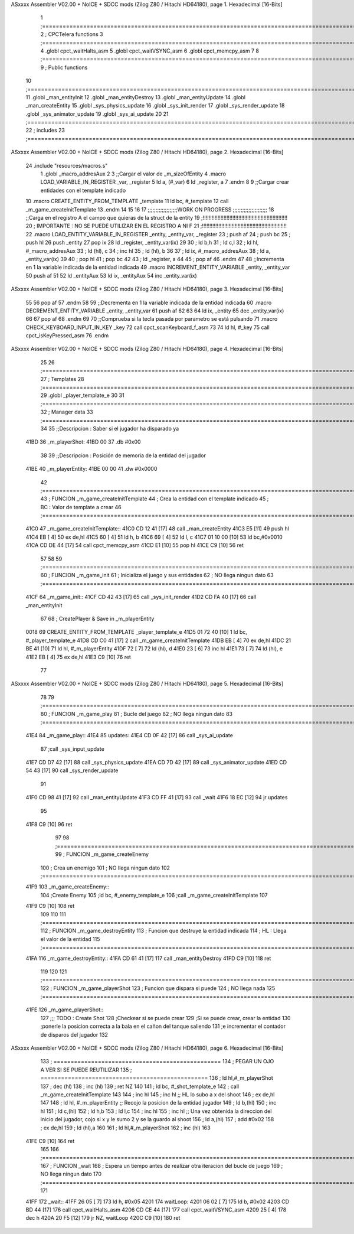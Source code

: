 ASxxxx Assembler V02.00 + NoICE + SDCC mods  (Zilog Z80 / Hitachi HD64180), page 1.
Hexadecimal [16-Bits]



                              1 ;===================================================================================================================================================
                              2 ; CPCTelera functions
                              3 ;===================================================================================================================================================
                              4 .globl cpct_waitHalts_asm
                              5 .globl cpct_waitVSYNC_asm
                              6 .globl cpct_memcpy_asm
                              7 
                              8 ;===================================================================================================================================================
                              9 ; Public functions
                             10 ;===================================================================================================================================================
                             11 .globl _man_entityInit
                             12 .globl _man_entityDestroy
                             13 .globl _man_entityUpdate
                             14 .globl _man_createEntity
                             15 .globl _sys_physics_update
                             16 .globl _sys_init_render
                             17 .globl _sys_render_update
                             18 .globl _sys_animator_update
                             19 .globl _sys_ai_update
                             20 
                             21 ;===================================================================================================================================================
                             22 ; includes
                             23 ;===================================================================================================================================================
ASxxxx Assembler V02.00 + NoICE + SDCC mods  (Zilog Z80 / Hitachi HD64180), page 2.
Hexadecimal [16-Bits]



                             24 .include "resources/macros.s"
                              1 .globl _macro_addresAux
                              2 
                              3 ;;Cargar el valor de _m_sizeOfEntity
                              4 .macro LOAD_VARIABLE_IN_REGISTER _var, _register
                              5     ld a, (#_var)
                              6     ld _register, a
                              7 .endm 
                              8 
                              9 ;;Cargar crear entidades con el template indicado
                             10 .macro CREATE_ENTITY_FROM_TEMPLATE _template
                             11     ld bc, #_template
                             12     call _m_game_createInitTemplate
                             13 .endm
                             14 
                             15 
                             16 
                             17 ;;;;;;;;;;;;;;;;;;;WORK ON PROGRESS ;;;;;;;;;;;;;;;;;;;;;;
                             18 ;;Carga en el registro A el campo que quieras de la struct de la entity
                             19 ;!!!!!!!!!!!!!!!!!!!!!!!!!!!!!!!!!!!!!!!!!!!!!!!!!!!!!!!!!
                             20 ; IMPORTANTE : NO SE PUEDE UTILIZAR EN EL REGISTRO A NI F
                             21 ;!!!!!!!!!!!!!!!!!!!!!!!!!!!!!!!!!!!!!!!!!!!!!!!!!!!!!!!!!
                             22 .macro LOAD_ENTITY_VARIABLE_IN_REGISTER _entity, _entity_var, _register
                             23     ; push af
                             24     ; push bc
                             25     ; push hl
                             26     push _entity
                             27     pop ix
                             28     ld _register, _entity_var(ix)
                             29 
                             30     ; ld b,h
                             31     ; ld c,l
                             32     ; ld hl, #_macro_addresAux
                             33     ; ld (hl), c
                             34     ; inc hl
                             35     ; ld (hl), b
                             36 
                             37     ; ld ix, #_macro_addresAux
                             38     ; ld a, _entity_var(ix)
                             39     
                             40     ; pop hl
                             41     ; pop bc
                             42 
                             43     ; ld _register, a
                             44 
                             45     ; pop af
                             46 .endm
                             47 
                             48 ;;Incrementa en 1 la variable indicada de la entidad indicada
                             49 .macro INCREMENT_ENTITY_VARIABLE _entity, _entity_var
                             50     push af
                             51     
                             52     ld _entityAux
                             53     ld ix, _entityAux
                             54     inc _entity_var(ix)
ASxxxx Assembler V02.00 + NoICE + SDCC mods  (Zilog Z80 / Hitachi HD64180), page 3.
Hexadecimal [16-Bits]



                             55 
                             56     pop af
                             57 .endm
                             58 
                             59 ;;Decrementa en 1 la variable indicada de la entidad indicada
                             60 .macro DECREMENT_ENTITY_VARIABLE _entity, _entity_var
                             61     push af
                             62     
                             63 
                             64     ld ix, _entity
                             65     dec _entity_var(ix)
                             66 
                             67     pop af
                             68 .endm
                             69 
                             70 ;;Comprueba si la tecla pasada por parametro se está pulsando
                             71 .macro CHECK_KEYBOARD_INPUT_IN_KEY _key
                             72     call cpct_scanKeyboard_f_asm
                             73     
                             74     ld hl, #_key
                             75     call cpct_isKeyPressed_asm
                             76 .endm 
ASxxxx Assembler V02.00 + NoICE + SDCC mods  (Zilog Z80 / Hitachi HD64180), page 4.
Hexadecimal [16-Bits]



                             25 
                             26 ;===================================================================================================================================================
                             27 ; Templates
                             28 ;===================================================================================================================================================
                             29 .globl _player_template_e
                             30 
                             31 ;===================================================================================================================================================
                             32 ; Manager data
                             33 ;===================================================================================================================================================
                             34 
                             35 ;;Descripcion : Saber si el jugador ha disparado ya 
   41BD                      36 _m_playerShot:
   41BD 00                   37    .db #0x00
                             38 
                             39 ;;Descripcion : Posición de memoria de la entidad del jugador
   41BE                      40 _m_playerEntity:
   41BE 00 00                41    .dw #0x0000
                             42 ;===================================================================================================================================================
                             43 ; FUNCION _m_game_createInitTemplate   
                             44 ; Crea la entidad con el template indicado
                             45 ; BC : Valor de template a crear
                             46 ;===================================================================================================================================================
   41C0                      47 _m_game_createInitTemplate::
   41C0 CD 12 41      [17]   48    call _man_createEntity
   41C3 E5            [11]   49    push hl
   41C4 EB            [ 4]   50    ex de,hl
   41C5 60            [ 4]   51    ld h, b
   41C6 69            [ 4]   52    ld l, c
   41C7 01 10 00      [10]   53    ld bc,#0x0010
   41CA CD DE 44      [17]   54    call cpct_memcpy_asm
   41CD E1            [10]   55    pop hl
   41CE C9            [10]   56    ret
                             57 
                             58 
                             59 ;===================================================================================================================================================
                             60 ; FUNCION _m_game_init   
                             61 ; Inicializa el juego y sus entidades
                             62 ; NO llega ningun dato
                             63 ;===================================================================================================================================================
   41CF                      64 _m_game_init::
   41CF CD 42 43      [17]   65    call  _sys_init_render
   41D2 CD FA 40      [17]   66    call  _man_entityInit
                             67 
                             68    ; CreatePlayer & Save in _m_playerEntity   
   0018                      69    CREATE_ENTITY_FROM_TEMPLATE _player_template_e 
   41D5 01 72 40      [10]    1     ld bc, #_player_template_e
   41D8 CD C0 41      [17]    2     call _m_game_createInitTemplate
   41DB EB            [ 4]   70    ex de,hl
   41DC 21 BE 41      [10]   71    ld hl, #_m_playerEntity
   41DF 72            [ 7]   72    ld (hl), d
   41E0 23            [ 6]   73    inc hl
   41E1 73            [ 7]   74    ld (hl), e
   41E2 EB            [ 4]   75    ex de,hl
   41E3 C9            [10]   76 ret
                             77 
ASxxxx Assembler V02.00 + NoICE + SDCC mods  (Zilog Z80 / Hitachi HD64180), page 5.
Hexadecimal [16-Bits]



                             78 
                             79 ;===================================================================================================================================================
                             80 ; FUNCION _m_game_play   
                             81 ; Bucle del juego
                             82 ; NO llega ningun dato
                             83 ;===================================================================================================================================================
   41E4                      84 _m_game_play::
   41E4                      85    updates:
   41E4 CD 0F 42      [17]   86       call _sys_ai_update
                             87       ;call _sys_input_update
   41E7 CD D7 42      [17]   88       call _sys_physics_update
   41EA CD 7D 42      [17]   89       call _sys_animator_update
   41ED CD 54 43      [17]   90       call _sys_render_update
                             91       
   41F0 CD 98 41      [17]   92       call _man_entityUpdate
   41F3 CD FF 41      [17]   93       call _wait
   41F6 18 EC         [12]   94    jr updates
                             95 
   41F8 C9            [10]   96 ret
                             97 
                             98 ;===================================================================================================================================================
                             99 ; FUNCION _m_game_createEnemy   
                            100 ; Crea un enemigo
                            101 ; NO llega ningun dato
                            102 ;===================================================================================================================================================
   41F9                     103 _m_game_createEnemy::
                            104    ;Create Enemy
                            105    ;ld bc, #_enemy_template_e   
                            106    ;call _m_game_createInitTemplate   
                            107    
   41F9 C9            [10]  108    ret
                            109 
                            110 
                            111 ;===================================================================================================================================================
                            112 ; FUNCION _m_game_destroyEntity
                            113 ; Funcion que destruye la entidad indicada
                            114 ; HL : Llega el valor de la entidad
                            115 ;===================================================================================================================================================
   41FA                     116 _m_game_destroyEntity::
   41FA CD 61 41      [17]  117    call _man_entityDestroy
   41FD C9            [10]  118    ret
                            119 
                            120 
                            121 ;===================================================================================================================================================
                            122 ; FUNCION _m_game_playerShot
                            123 ; Funcion que dispara si puede
                            124 ; NO llega nada
                            125 ;===================================================================================================================================================
   41FE                     126 _m_game_playerShot::
                            127    ;;; TODO : Create Shot
                            128    ;Checkear si se puede crear
                            129    ;Si se puede crear, crear la entidad
                            130    ;ponerle la posicion correcta a la bala en el cañon del tanque saliendo
                            131    ;e incrementar el contador de disparos del jugador
                            132 
ASxxxx Assembler V02.00 + NoICE + SDCC mods  (Zilog Z80 / Hitachi HD64180), page 6.
Hexadecimal [16-Bits]



                            133 ; =================================================  
                            134 ;     PEGAR UN OJO A VER SI SE PUEDE REUTILIZAR
                            135 ; =================================================
                            136 ;    ld hl,#_m_playerShot
                            137 ;    dec (hl)
                            138 ;    inc (hl)
                            139 ;    ret NZ
                            140 
                            141 ;    ld bc, #_shot_template_e   
                            142 ;    call _m_game_createInitTemplate
                            143 
                            144 ;    inc hl
                            145 ;    inc hl      ;; HL lo subo a x del shoot
                            146 ;    ex de,hl
                            147 
                            148 ;    ld hl, #_m_playerEntity ;; Recojo la posicion de la entidad jugador
                            149 ;    ld b,(hl)
                            150 ;    inc hl
                            151 ;    ld c,(hl)
                            152 ;    ld h,b
                            153 ;    ld l,c
                            154 ;    inc hl
                            155 ;    inc hl  ;; Una vez obtenida la direccion del inicio del jugador, cojo si x y le sumo 2 y se la guardo al shoot
                            156 ;    ld a,(hl)
                            157 ;    add #0x02
                            158 ;    ex de,hl
                            159 ;    ld (hl),a
                            160 
                            161 ;    ld hl,#_m_playerShot
                            162 ;    inc (hl)
                            163 
   41FE C9            [10]  164    ret
                            165 
                            166 ;===================================================================================================================================================
                            167 ; FUNCION _wait   
                            168 ; Espera un tiempo antes de realizar otra iteracion del bucle de juego
                            169 ; NO llega ningun dato
                            170 ;===================================================================================================================================================
                            171 
   41FF                     172 _wait::
   41FF 26 05         [ 7]  173    ld h, #0x05
   4201                     174       waitLoop:
   4201 06 02         [ 7]  175          ld b, #0x02
   4203 CD BD 44      [17]  176          call cpct_waitHalts_asm
   4206 CD CE 44      [17]  177          call cpct_waitVSYNC_asm
   4209 25            [ 4]  178          dec h
   420A 20 F5         [12]  179          jr NZ, waitLoop
   420C C9            [10]  180    ret

